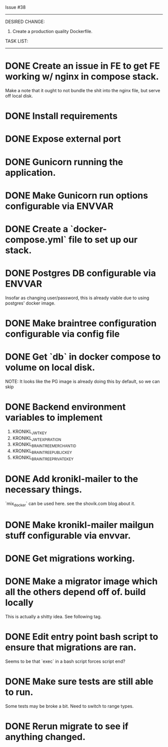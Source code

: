 Issue #38
---------

DESIRED CHANGE: 
  1. Create a production quality Dockerfile.
     
TASK LIST:
----------
* DONE Create an issue in FE to get FE working w/ nginx in compose stack.
  Make a note that it ought to not bundle the shit into the nginx file, but serve off local disk.
* DONE Install requirements
* DONE Expose external port
* DONE Gunicorn running the application.
* DONE Make Gunicorn run options configurable via ENVVAR
* DONE Create a `docker-compose.yml` file to set up our stack. 
* DONE Postgres DB configurable via ENVVAR
  Insofar as changing user/password, this is already viable due to using postgres' docker image.
* DONE Make braintree configuration configurable via config file
* DONE Get `db` in docker compose to volume on local disk.
  NOTE: It looks like the PG image is already doing this by default, so we can skip
* DONE Backend environment variables to implement
  1. KRONIKL_JWT_KEY
  2. KRONIKL_JWT_EXPIRATION
  3. KRONIKL_BRAINTREE_MERCHANT_ID
  4. KRONIKL_BRAINTREE_PUBLIC_KEY
  5. KRONIKL_BRAINTREE_PRIVATE_KEY
* DONE Add kronikl-mailer to the necessary things.
  `mix_docker` can be used here. see the shovik.com blog about it.
* DONE Make kronikl-mailer mailgun stuff configurable via envvar.
* DONE Get migrations working.
* DONE Make a migrator image which all the others depend off of. build locally
  This is actually a shitty idea. See following tag.
* DONE Edit entry point bash script to ensure that migrations are ran.
  Seems to be that `exec` in a bash script forces script end?
* DONE Make sure tests are still able to run.
  Some tests may be broke a bit. Need to switch to range types.
* DONE Rerun migrate to see if anything changed.
